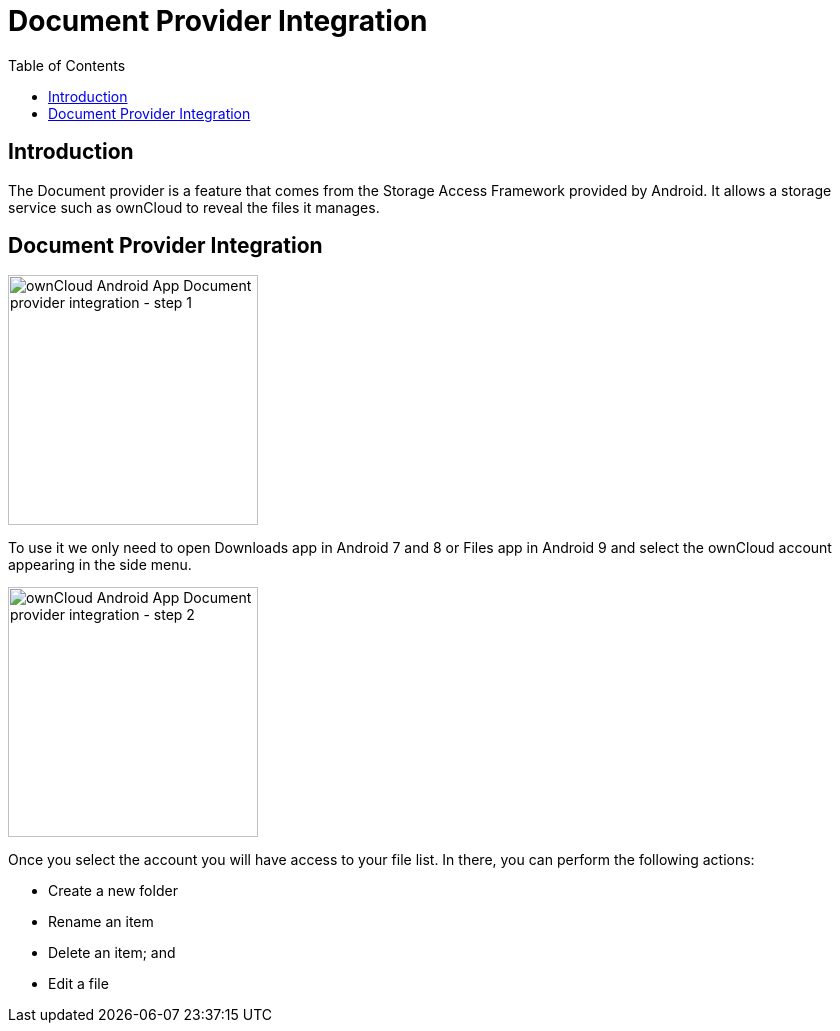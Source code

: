 = Document Provider Integration
:toc: right
:description: The Document provider is a feature that comes from the Storage Access Framework provided by Android. It allows a storage service such as ownCloud to reveal the files it manages.

:app-name: ownCloud Android App

== Introduction

{description}

== Document Provider Integration

image::document-provider/step-1.png[{app-name} Document provider integration - step 1, width=250]

To use it we only need to open Downloads app in Android 7 and 8 or Files app in Android 9 and select the ownCloud account appearing in the side menu.

image::document-provider/step-2.png[{app-name} Document provider integration - step 2, width=250]

Once you select the account you will have access to your file list. In there, you can perform the following actions: 

* Create a new folder
* Rename an item
* Delete an item; and 
* Edit a file
